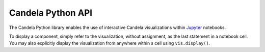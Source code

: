 ==========================
    Candela Python API
==========================

The Candela Python library enables the use of interactive Candela
visualizations within `Jupyter <http://jupyter.org/>`_ notebooks.

.. py:function:: candela.components.ComponentName(**options)

    Creates an object representing the Candela visualization specified by
    the given `options`. `ComponentName` is the name of the Candela component,
    such as ScatterPlot. For a full list of components and their options,
    see :ref:`components_list`.

    If a pandas DataFrame is passed as an option, it is automatically converted
    to a list of records of the form ``[{"a": 1, "b": "foo"}, {"a": 2, "b": "baz"}]``
    before being sent to the Candela visualization.

To display a component, simply refer to the visualization, without assignment,
as the last statement in a notebook cell. You may also explicitly
display the visualization from anywhere within a cell using ``vis.display()``.

